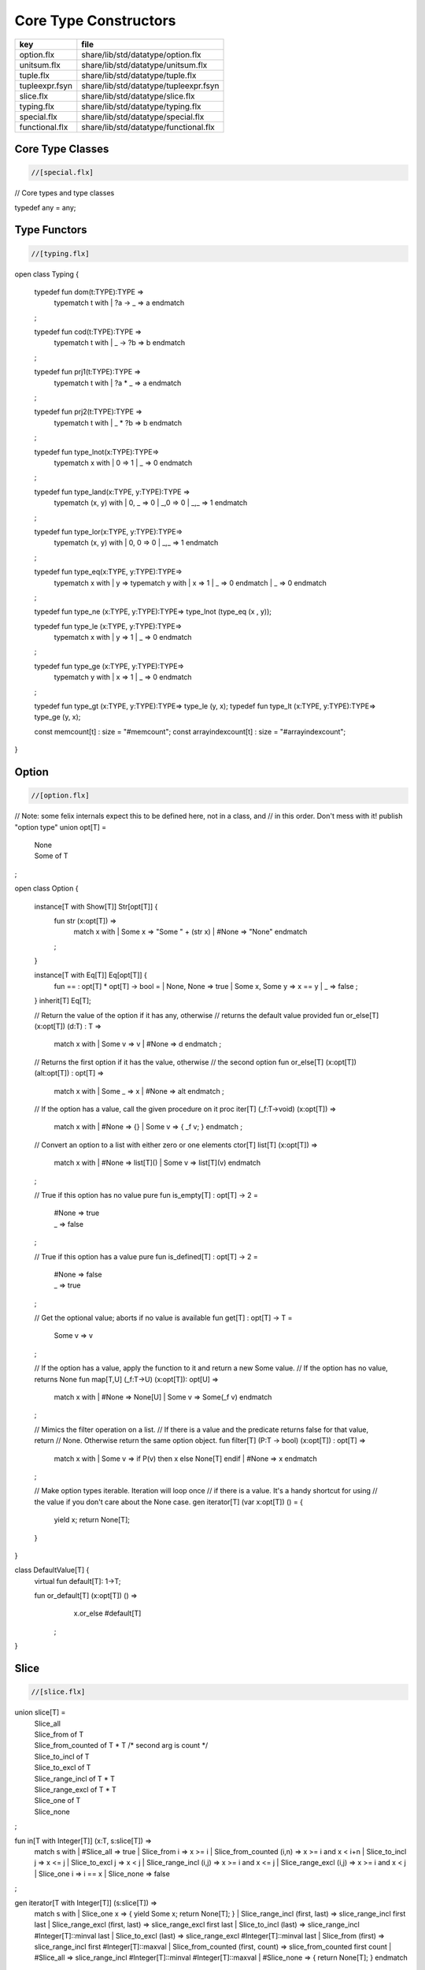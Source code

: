 
======================
Core Type Constructors
======================

============== =====================================
key            file                                  
============== =====================================
option.flx     share/lib/std/datatype/option.flx     
unitsum.flx    share/lib/std/datatype/unitsum.flx    
tuple.flx      share/lib/std/datatype/tuple.flx      
tupleexpr.fsyn share/lib/std/datatype/tupleexpr.fsyn 
slice.flx      share/lib/std/datatype/slice.flx      
typing.flx     share/lib/std/datatype/typing.flx     
special.flx    share/lib/std/datatype/special.flx    
functional.flx share/lib/std/datatype/functional.flx 
============== =====================================


Core Type Classes
=================


.. code-block:: felix

  //[special.flx]

// Core types and type classes

typedef any = any;


Type Functors
=============


.. code-block:: felix

  //[typing.flx]
open class Typing
{
  typedef fun dom(t:TYPE):TYPE =>
    typematch t with
    | ?a -> _ => a
    endmatch
  ;

  typedef fun cod(t:TYPE):TYPE =>
    typematch t with
    | _ -> ?b => b
    endmatch
  ;

  typedef fun prj1(t:TYPE):TYPE =>
    typematch t with
    | ?a * _ => a
    endmatch
  ;

  typedef fun prj2(t:TYPE):TYPE =>
    typematch t with
    | _ * ?b => b
    endmatch
  ;

  typedef fun type_lnot(x:TYPE):TYPE=>
    typematch x with
    | 0 => 1
    | _ => 0
    endmatch
  ;

  typedef fun type_land(x:TYPE, y:TYPE):TYPE =>
    typematch (x,  y) with
    | 0, _ => 0
    | _,0 => 0
    | _,_ => 1
    endmatch
  ;

  typedef fun type_lor(x:TYPE, y:TYPE):TYPE=>
    typematch (x,  y) with
    | 0, 0 => 0
    | _,_ => 1
    endmatch
  ;

  typedef fun type_eq(x:TYPE, y:TYPE):TYPE=>
    typematch x with
    | y => typematch y with | x => 1 | _ => 0 endmatch
    | _ => 0
    endmatch
  ;

  typedef fun type_ne (x:TYPE, y:TYPE):TYPE=> type_lnot (type_eq (x , y));

  typedef fun type_le (x:TYPE, y:TYPE):TYPE=>
    typematch x with
    | y => 1 
    | _ => 0
    endmatch
  ;

  typedef fun type_ge (x:TYPE, y:TYPE):TYPE=>
    typematch y with
    | x => 1 
    | _ => 0
    endmatch
  ;

  typedef fun type_gt (x:TYPE, y:TYPE):TYPE=> type_le (y, x);
  typedef fun type_lt (x:TYPE, y:TYPE):TYPE=> type_ge (y, x);


  const memcount[t] : size = "#memcount";
  const arrayindexcount[t] : size = "#arrayindexcount";
}


Option
======


.. code-block:: felix

  //[option.flx]

// Note: some felix internals expect this to be defined here, not in a class, and
// in this order.  Don't mess with it!
publish "option type"
union opt[T] =
  | None
  | Some of T
;

open class Option {
 
  instance[T with Show[T]] Str[opt[T]] {
    fun str (x:opt[T]) =>
      match x with
      | Some x => "Some " + (str x)
      | #None => "None"
      endmatch
    ;
  }
 
  instance[T with Eq[T]] Eq[opt[T]] {
    fun == : opt[T] * opt[T] -> bool =
    | None, None => true
    | Some x, Some y => x == y
    | _ => false
    ;
  }
  inherit[T] Eq[T];
 
  // Return the value of the option if it has any, otherwise
  // returns the default value provided
  fun or_else[T] (x:opt[T]) (d:T) : T =>
     match x with
     | Some v => v
     | #None => d
     endmatch
     ;
  
  // Returns the first option if it has the value, otherwise
  // the second option
  fun or_else[T] (x:opt[T]) (alt:opt[T]) : opt[T] =>
     match x with
     | Some _ => x
     | #None => alt
     endmatch
     ;
  
  // If the option has a value, call the given procedure on it
  proc iter[T] (_f:T->void) (x:opt[T]) =>
    match x with
    | #None => {}
    | Some v => { _f v; }
    endmatch
    ;
  
  // Convert an option to a list with either zero or one elements
  ctor[T] list[T] (x:opt[T]) => 
    match x with 
    | #None => list[T]()
    | Some v => list[T](v) 
    endmatch
  ;
  
  // True if this option has no value
  pure fun is_empty[T] : opt[T] -> 2 =
    | #None => true
    | _ => false
  ;
  
  // True if this option has a value
  pure fun is_defined[T] : opt[T] -> 2 =
    | #None => false
    | _ => true
  ;
  
  // Get the optional value; aborts if no value is available
  fun get[T] : opt[T] -> T =
    | Some v => v
  ;
  
  // If the option has a value, apply the function to it and return a new Some value.
  // If the option has no value, returns None
  fun map[T,U] (_f:T->U) (x:opt[T]): opt[U] => 
    match x with
    | #None => None[U]
    | Some v => Some(_f v) 
    endmatch
  ;
  
  // Mimics the filter operation on a list.
  // If there is a value and the predicate returns false for that value, return
  // None.  Otherwise return the same option object.
  fun filter[T] (P:T -> bool) (x:opt[T]) : opt[T] =>
    match x with
    | Some v => if P(v) then x else None[T] endif
    | #None => x
    endmatch
  ;
  
  // Make option types iterable.  Iteration will loop once
  // if there is a value.  It's a handy shortcut for using
  // the value if you don't care about the None case.
  gen iterator[T] (var x:opt[T]) () = {
    yield x;
    return None[T];
  }
}

class DefaultValue[T] {
  virtual fun default[T]: 1->T;

  fun or_default[T]  (x:opt[T]) () =>
               x.or_else #default[T]
       ;
  
}


Slice
=====


.. code-block:: felix

  //[slice.flx]

union slice[T] =
  | Slice_all
  | Slice_from of T
  | Slice_from_counted of T * T /* second arg is count */
  | Slice_to_incl of T
  | Slice_to_excl of T
  | Slice_range_incl of T * T
  | Slice_range_excl of T * T
  | Slice_one of T
  | Slice_none
;

fun \in[T with Integer[T]] (x:T, s:slice[T]) => 
  match s with
  | #Slice_all => true
  | Slice_from i => x >= i
  | Slice_from_counted (i,n) => x >= i and x < i+n
  | Slice_to_incl j => x <= j
  | Slice_to_excl j => x < j
  | Slice_range_incl (i,j) => x >= i and x <= j
  | Slice_range_excl (i,j) => x >= i and x < j 
  | Slice_one i => i == x
  | Slice_none => false
;


gen iterator[T with Integer[T]] (s:slice[T]) =>
  match s with
  | Slice_one x => { yield Some x; return None[T]; }
  | Slice_range_incl (first, last) => slice_range_incl first last
  | Slice_range_excl (first, last) => slice_range_excl first last
  | Slice_to_incl (last) => slice_range_incl #Integer[T]::minval last
  | Slice_to_excl (last) => slice_range_excl #Integer[T]::minval last
  | Slice_from (first) => slice_range_incl first #Integer[T]::maxval
  | Slice_from_counted (first, count) => slice_from_counted first count
  | #Slice_all => slice_range_incl #Integer[T]::minval #Integer[T]::maxval
  | #Slice_none => { return None[T]; } 
  endmatch
;

// Note: guarrantees no overflow
// handles all cases for all integers correctly
// produces nothing if first > last
gen slice_range_incl[T with Integer[T]] (first:T) (last:T) () = {
  var i = first;
  while i < last do 
    yield Some i; 
    i = i + #one[T]; 
  done 
  if i == last do yield Some i; done
  return None[T]; 
}

gen slice_range_excl[T with Integer[T]] (first:T) (limit:T) () = {
  var i = first;
  while i < limit do 
    yield Some i; 
    i = i + #one[T]; 
  done 
  return None[T]; 
}


gen slice_from_counted[T with Integer[T]] (first:T) (count:T) () = {
  var k = count; 
  while k > #zero[T] do 
    yield Some (first + (count - k)); 
    k = k - #one[T]; 
  done 
  return None[T]; 
}

// hack so for in f do .. done will work too
gen iterator[t] (f:1->opt[t]) => f;

// slice index calculator

// Given length n, begin b and end e indicies
// normalise so either 0 <= b <= e <= n or m = 0
// 
// if m = 0 ignore b,e and use empty slice
// otherwise return a slice starting at b inclusive
// and ending at e exclusive, length m > 0

// Normalised form allows negative indices.
// However out of range indices are trimmed back:
// the calculation is NOT modular.

fun cal_slice (n:int, var b:int, var e:int) = {
  if b<0 do b = b + n; done
  if b<0 do b = 0; done
  if b>=n do b = n; done
  // assert 0 <= b <= n (valid index or one past end)
  if e<0 do  e = e + n; done
  if e<0 do  e = 0; done
  if e>=n do e = n; done 
  // assert 0 <= e <= n (valid index or one pas end)
  var m = e - b; 
  if m<0 do m = 0; done
  // assert 0 <= m <= n (if m > 0 then b < e else m = 0)
  return b,e,m;
  // assert m = 0 or  0 <= b <= e <= n and 0 < m < n
}

union gslice[T] =
  | GSlice of slice[T]
  | GSSList of list[gslice[T]]
  | GSIList of list[T]
  | GSIter of 1 -> opt[T]
  | GSMap of (T -> T) * gslice[T]
;

gen gslist_iterator[T with Integer[T]] (ls: list[gslice[T]]) () : opt[T] =
{
  var current = ls;
next:>
  match current with
  | #Empty => return None[T];
  | Cons (gs, tail) =>
    for v in gs do yield Some v; done
    current = tail;
    goto next;
  endmatch;
}

gen gsmap_iterator[T] (f:T->T) (var gs:gslice[T]) () : opt[T] =
{
  for v in gs do yield v.f.Some; done
  return None[T];
}

gen iterator[T with Integer[T]] (gs:gslice[T]) =>
  match gs with
  | GSlice s => iterator s
  | GSSList ls => gslist_iterator ls
  | GSIList ls => iterator ls
  | GSIter it => it
  | GSMap (f,gs) => gsmap_iterator f gs
;

fun +[T with Integer[T]] (x:gslice[T], y:gslice[T]) =>
  GSSList (list (x,y))
;

fun +[T with Integer[T]] (x:gslice[T], y:slice[T]) =>
 x + GSlice y
;

fun +[T with Integer[T]] (x:slice[T], y:gslice[T]) =>
 GSlice x + y
;

fun +[T with Integer[T]] (x:slice[T], y:slice[T]) =>
 GSlice x + GSlice y
;

fun map[T with Integer[T]] (f:T->T) (gs:gslice[T]) =>
  GSMap (f,gs)
;


Operations on sums of units
===========================

Treated as finite cyclic groups.

.. code-block:: felix

  //[unitsum.flx]

// -----------------------------------------------------------------------------
typedef void = 0;

instance Str[void] {
  fun str (x:void) => "void";
}
open Show[void];

typedef unit = 1;

instance Str[unit] {
  fun str (x:unit) => "()";
}
open Show[unit];

instance Eq[unit] {
  fun == (x:unit, y:unit) => true;
}
open Eq[unit];

// -----------------------------------------------------------------------------

typedef unitsums = typesetof (3,4,5,6,7,8,9,10,11,12,13,14,15,16);

instance[T in unitsums] Eq[T] {
  fun == (x:T,y:T) => caseno x == caseno y;
}

instance[T in unitsums] FloatAddgrp[T] {
  fun zero () => 0 :>> T;
  fun neg (x:T) => (sub (memcount[T].int , caseno x)) :>> T;
  fun + (x:T, y:T) : T => (add ((caseno x , caseno y)) % memcount[T].int) :>> T;
  fun - (x:T, y:T) : T => (add (memcount[T].int, sub(caseno x , caseno y)) % memcount[T].int) :>> T;
}

instance[T in unitsums] Str[T] {
  fun str(x:T)=> str (caseno x)+ ":"+str(memcount[T].int); 
}

// This doesn't work dues to a design fault in the
// numerical class libraries using "-" as a function
// name for both prefix (negation) and infix (subtraction).
// But in a class we cannot distinguish the uses since
// negation could apply to a tuple.
// 
// open[T in unitsums] Addgrp[T];

// so we have to open them all individually

// Note: we don't put type 2 here, that's a bool and should
// be handled elsewhere more specially..

open Addgrp[3];
open Addgrp[4];
open Addgrp[5];
open Addgrp[6];
open Addgrp[7];
open Addgrp[8];
open Addgrp[9];
open Addgrp[10];
open Addgrp[11];
open Addgrp[12];
open Addgrp[13];
open Addgrp[14];
open Addgrp[15];
open Addgrp[16];

open Str[3];
open Str[4];
open Str[5];
open Str[6];
open Str[7];
open Str[8];
open Str[9];
open Str[10];
open Str[11];
open Str[12];
open Str[13];
open Str[14];
open Str[15];
open Str[16];


Category Theoretic Functional Operations
========================================


.. code-block:: felix

  //[functional.flx]

//$ Categorical Operators
open class Functional
{
  // note: in Felix, products are uniquely decomposable, but arrows
  // are not. So we cannot overload based on arrow factorisation.
  // for example, the curry functions can be overloaded but
  // the uncurry functions cannot be

  // Note: Felix is not powerful enough to generalise these
  // operation in user code, i.e. polyadic programming

  //$ change star into arrow (2 components)
  fun curry[u,v,r] (f:u*v->r) : u -> v -> r => fun (x:u) (y:v) => f (x,y);

  //$ change star into arrow (3 components)
  fun curry[u,v,w,r] (f:u*v*w->r) : u -> v -> w -> r => fun (x:u) (y:v) (z:w) => f (x,y,z);

  //$ change arrow into star (arity 2)
  fun uncurry2[u,v,r] (f:u->v->r) : u * v -> r => fun (x:u,y:v) => f x y;

  //$ change arrow into star (arity 3)
  fun uncurry3[u,v,w,r] (f:u->v->w->r) : u * v * w -> r => fun (x:u,y:v,z:w) => f x y z;

  //$ argument order permutation (2 components)
  fun twist[u,v,r] (f:u*v->r) : v * u -> r => fun (x:v,y:u) => f (y,x);

  //$ projection 1 (2 components)
  fun proj1[u1,u2,r1,r2] (f:u1*u2->r1*r2) : u1 * u2 -> r1 => 
    fun (x:u1*u2) => match f x with | a,_ => a endmatch;

  //$ projection 2 (2 components)
  fun proj2[u1,u2,r1,r2] (f:u1*u2->r1*r2) : u1 * u2 -> r2 => 
    fun (x:u1*u2) => match f x with | _,b => b endmatch;

  // aka \delta or diagonal function 
  fun dup[T] (x:T) => x,x;

  //$ unique product (of above projections)
  // if f: C-> A and g: C -> B there is a unique function
  // <f,g>: C -> A * B such that f = <f,g> \odot \pi0 and
  // g = <f,g> \odot pi1
  // WHAT IS THE FUNCTION CALLED?

  fun prdx[u1,r1,r2] (f1:u1->r1,f2:u1->r2) : u1 -> r1 * r2 => 
    fun (x1:u1) => f1 x1, f2 x1;

  //$ series composition (2 functions)
  fun compose[u,v,w] (f:v->w, g:u->v) : u -> w => 
    fun (x:u) => f (g x)
  ;

  fun \circ [u,v,w] (f:v->w, g:u->v) : u -> w => 
    fun (x:u) => f (g x)
  ;

  //$ series reverse composition (2 functions)
  fun rev_compose[u,v,w] (f:u->v, g:v->w) : u -> w => 
    fun (x:u) => g (f x)
  ;

  //$ series reverse composition (2 functions)
  fun \odot[u,v,w] (f:u->v, g:v->w) : u -> w => 
    fun (x:u) => g (f x)
  ;

  //$ series reverse composition (2 functions)
  fun \cdot[u,v,w] (f:u->v, g:v->w) : u -> w => 
    fun (x:u) => g (f x)
  ;


}


Tuples
======


.. code-block:: felix

  //[tuple.flx]

//------------------------------------------------------------------------------
// Class Str: convert to string

// Tuple class for inner tuple listing
class Tuple[U] {
  virtual fun tuple_str (x:U) => str x;
}

instance[U,V with Str[U], Tuple[V]] Tuple[U ** V] {
  fun tuple_str (x: U ** V) =>
    match x with
    | a ,, b => str a +", " + tuple_str b
    endmatch
  ;
}

instance[U,V with Str[U], Str[V]] Tuple[U * V] {
  fun tuple_str (x: U * V) =>
    match x with
    | a , b => str a +", " + str b
    endmatch
  ;
}

// actual Str class impl.
instance [U, V with Tuple[U ** V]] Str[U ** V] {
  fun str (x: U ** V) => "(" + tuple_str x +")";
}

instance[T,U] Str[T*U] {
   fun str (t:T, u:U) => "("+str t + ", " + str u+")";
}
instance[T] Str[T*T] {
   fun str (t1:T, t2:T) => "("+str t1 + ", " + str t2+")";
}

open[U, V with Tuple[U **V]] Str [U**V];
open[U, V with Str[U], Str[V]] Str [U*V];


//------------------------------------------------------------------------------
// Class Eq: Equality
instance [T,U with Eq[T], Eq[U]] Eq[T ** U] {
  fun == : (T ** U) * (T ** U) -> bool =
  | (ah ,, at) , (bh ,, bt) => ah == bh and at == bt;
  ;
}

instance[t,u with Eq[t],Eq[u]] Eq[t*u] {
  fun == : (t * u) * (t * u) -> bool =
  | (x1,y1),(x2,y2) => x1==x2 and y1 == y2
  ;
}

instance[t with Eq[t]] Eq[t*t] {
  fun == : (t * t) * (t * t) -> bool =
  | (x1,y1),(x2,y2) => x1==x2 and y1 == y2
  ;
}

//------------------------------------------------------------------------------
// Class Tord: Total Order
instance [T,U with Tord[T], Tord[U]] Tord[T ** U] {
  fun < : (T ** U) * (T ** U) -> bool =
  | (ah ,, at) , (bh ,, bt) => ah < bh or ah == bh and at < bt;
  ;
}

instance[t,u with Tord[t],Tord[u]] Tord[t*u] {
  fun < : (t * u) * (t * u) -> bool =
  | (x1,y1),(x2,y2) => x1 < x2 or x1 == x2 and y1 < y2
  ;
}
instance[t with Tord[t]] Tord[t*t] {
  fun < : (t * t) * (t * t) -> bool =
  | (x1,y1),(x2,y2) => x1 < x2 or x1 == x2 and y1 < y2
  ;
}
open [T,U with Tord[T], Tord[U]] Tord[T ** U];
open [T,U with Tord[T], Tord[U]] Tord[T * U];

/* type equality now requires type_eq!
//------------------------------------------------------------------------------
// Generic Field access
fun field[n,t,u where n==0] (a:t,b:u)=>a;
fun field[n,t,u where n==1] (a:t,b:u)=>b;

fun field[n,t,u,v where n==0] (a:t,b:u,c:v)=>a;
fun field[n,t,u,v where n==1] (a:t,b:u,c:v)=>b;
fun field[n,t,u,v where n==2] (a:t,b:u,c:v)=>c;

fun field[n,t,u,v,w where n==0] (a:t,b:u,c:v,d:w)=>a;
fun field[n,t,u,v,w where n==1] (a:t,b:u,c:v,d:w)=>b;
fun field[n,t,u,v,w where n==2] (a:t,b:u,c:v,d:w)=>c;
fun field[n,t,u,v,w where n==3] (a:t,b:u,c:v,d:w)=>d;

fun field[n,t,u,v,w,x where n==0] (a:t,b:u,c:v,d:w,e:x)=>a;
fun field[n,t,u,v,w,x where n==1] (a:t,b:u,c:v,d:w,e:x)=>b;
fun field[n,t,u,v,w,x where n==2] (a:t,b:u,c:v,d:w,e:x)=>c;
fun field[n,t,u,v,w,x where n==3] (a:t,b:u,c:v,d:w,e:x)=>d;
fun field[n,t,u,v,w,x where n==4] (a:t,b:u,c:v,d:w,e:x)=>e;
*/

//------------------------------------------------------------------------------
open class parallel_tuple_comp
{
  //$ parallel composition
  // notation: f \times g
  fun ravel[u1,u2,r1,r2] (f1:u1->r1,f2:u2->r2) : u1 * u2 -> r1 * r2 => 
    fun (x1:u1,x2:u2) => f1 x1, f2 x2;

  fun ravel[u1,u2,u3,r1,r2,r3] (
     f1:u1->r1,
     f2:u2->r2,
     f3:u3->r3
    ) : u1 * u2 * u3 -> r1 * r2 * r3 => 
    fun (x1:u1,x2:u2,x3:u3) => f1 x1, f2 x2, f3 x3;

  fun ravel[u1,u2,u3,u4,r1,r2,r3,r4] (
     f1:u1->r1,
     f2:u2->r2,
     f3:u3->r3,
     f4:u4->r4
    ) : u1 * u2 * u3 * u4 -> r1 * r2 * r3 * r4=> 
    fun (x1:u1,x2:u2,x3:u3,x4:u4) => f1 x1, f2 x2, f3 x3, f4 x4;

  fun ravel[u1,u2,u3,u4,u5,r1,r2,r3,r4,r5] (
     f1:u1->r1,
     f2:u2->r2,
     f3:u3->r3,
     f4:u4->r4,
     f5:u5->r5
    ) : u1 * u2 * u3 * u4 * u5 -> r1 * r2 * r3 * r4 * r5 => 
    fun (x1:u1,x2:u2,x3:u3,x4:u4,x5:u5) => f1 x1, f2 x2, f3 x3, f4 x4, f5 x5;

}


Tuple Constructor Syntax
========================


.. code-block:: felix

  //[tupleexpr.fsyn]
syntax tupleexpr
{
  //$ Tuple formation by cons: right associative.
  x[stuple_cons_pri] := x[>stuple_cons_pri] ",," x[stuple_cons_pri] =># "`(ast_tuple_cons ,_sr ,_1 ,_3)";

  //$ Tuple formation by append: left associative
  x[stuple_cons_pri] := x[stuple_cons_pri] "<,,>" x[>stuple_cons_pri] =># "`(ast_tuple_snoc ,_sr ,_1 ,_3)";

  //$ Tuple formation non-associative.
  x[stuple_pri] := x[>stuple_pri] ( "," x[>stuple_pri])+ =># "(chain 'ast_tuple _1 _2)";

}


